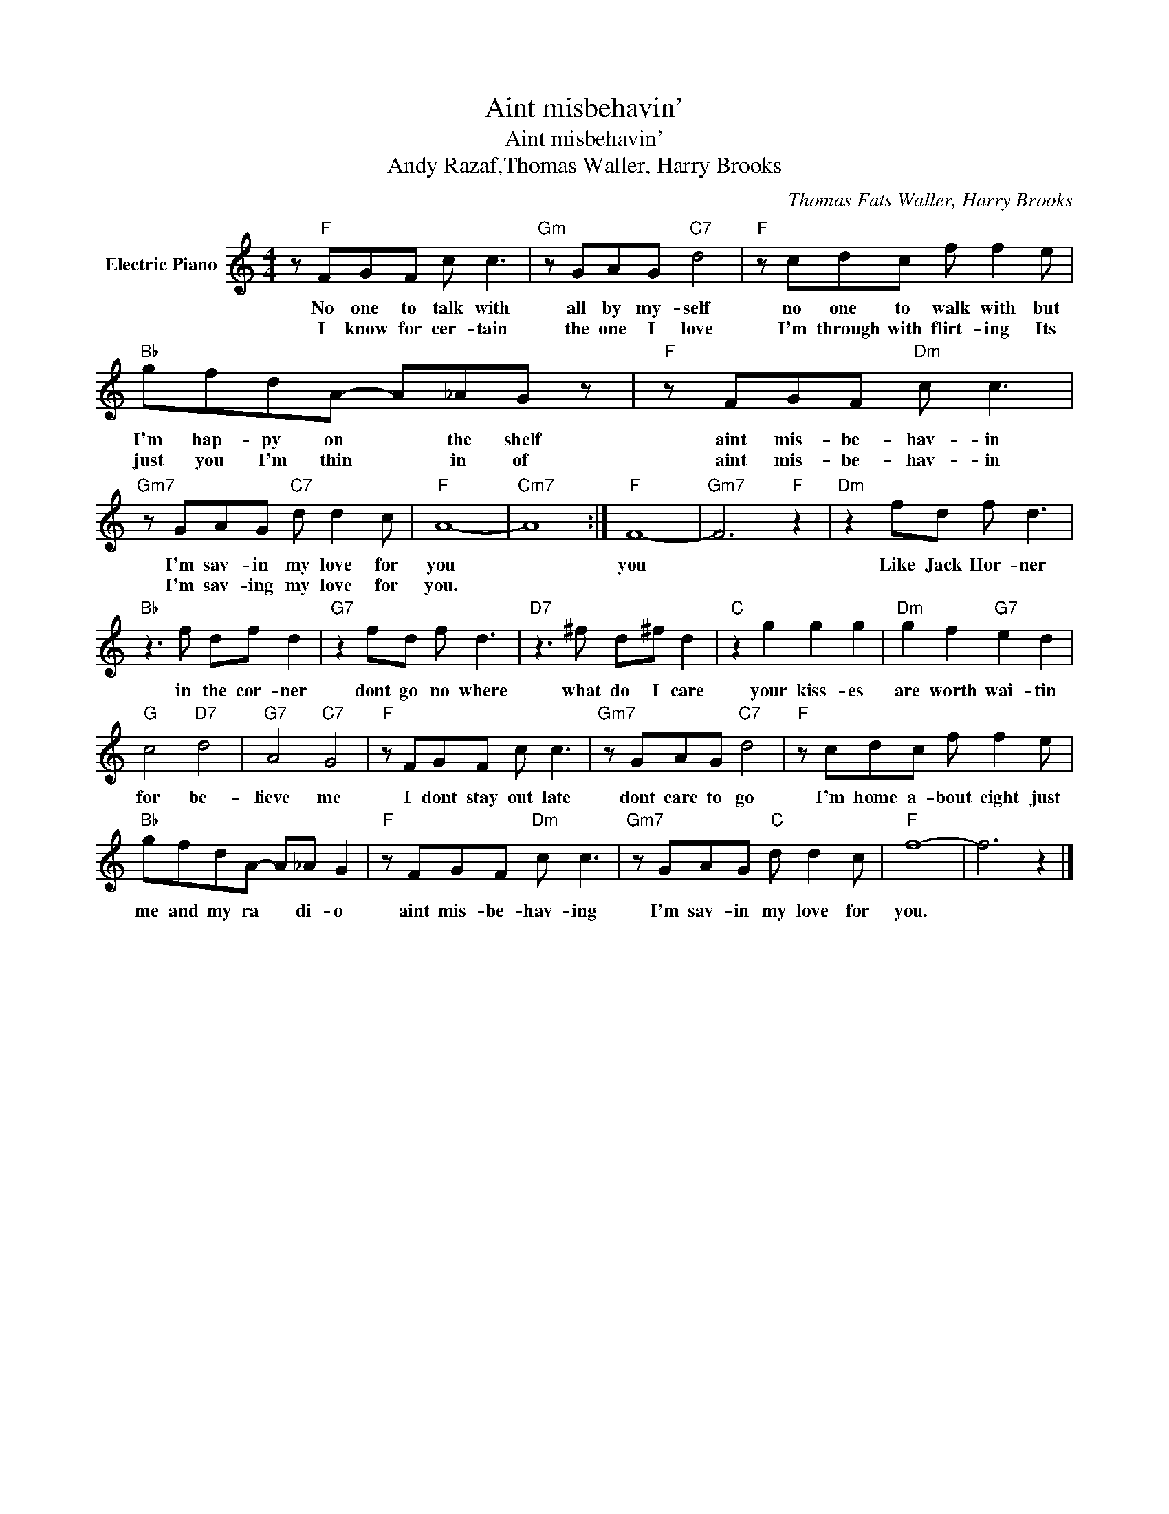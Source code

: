 X:1
T:Aint misbehavin'
T:Aint misbehavin'
T:Andy Razaf,Thomas Waller, Harry Brooks
C:Thomas Fats Waller, Harry Brooks
Z:All Rights Reserved
L:1/8
M:4/4
K:C
V:1 treble nm="Electric Piano"
%%MIDI program 4
V:1
 z"F" FGF c c3 |"Gm" z GAG"C7" d4 |"F" z cdc f f2 e |"Bb" gfdA- A_AG z |"F" z FGF"Dm" c c3 | %5
w: No one to talk with|all by my- self|no one to walk with but|I'm hap- py on * the shelf|aint mis- be- hav- in|
w: I know for cer- tain|the one I love|I'm through with flirt- ing Its|just you I'm thin * in of|aint mis- be- hav- in|
"Gm7" z GAG"C7" d d2 c |"F" A8- |"Cm7" A8 :|"F" F8- |"Gm7" F6"F" z2 |"Dm" z2 fd f d3 | %11
w: I'm sav- in my love for|you||you||Like Jack Hor- ner|
w: I'm sav- ing my love for|you.|||||
"Bb" z3 f df d2 |"G7" z2 fd f d3 |"D7" z3 ^f d^f d2 |"C" z2 g2 g2 g2 |"Dm" g2 f2"G7" e2 d2 | %16
w: in the cor- ner|dont go no where|what do I care|your kiss- es|are worth wai- tin|
w: |||||
"G" c4"D7" d4 |"G7" A4"C7" G4 |"F" z FGF c c3 |"Gm7" z GAG"C7" d4 |"F" z cdc f f2 e | %21
w: for be-|lieve me|I dont stay out late|dont care to go|I'm home a- bout eight just|
w: |||||
"Bb" gfdA- A_A G2 |"F" z FGF"Dm" c c3 |"Gm7" z GAG"C" d d2 c |"F" f8- | f6 z2 |] %26
w: me and my ra * di- o|aint mis- be- hav- ing|I'm sav- in my love for|you.||
w: |||||

